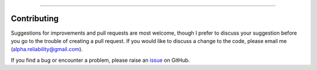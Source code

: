 .. image:: images/logo.png

-------------------------------------

Contributing
------------

Suggestions for improvements and pull requests are most welcome, though I prefer to discuss your suggestion before you go to the trouble of creating a pull request. If you would like to discuss a change to the code, please email me (`alpha.reliability@gmail.com <mailto:alpha.reliability@gmail.com>`_).

If you find a bug or encounter a problem, please raise an `issue <https://github.com/MatthewReid854/check4updates/issues>`_ on GitHub.